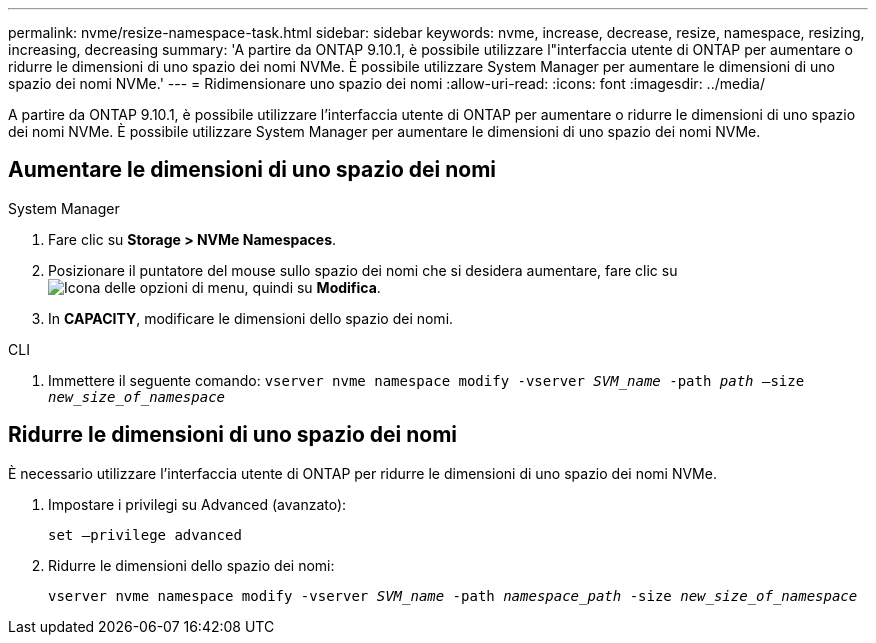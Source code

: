 ---
permalink: nvme/resize-namespace-task.html 
sidebar: sidebar 
keywords: nvme, increase, decrease, resize, namespace, resizing, increasing, decreasing 
summary: 'A partire da ONTAP 9.10.1, è possibile utilizzare l"interfaccia utente di ONTAP per aumentare o ridurre le dimensioni di uno spazio dei nomi NVMe. È possibile utilizzare System Manager per aumentare le dimensioni di uno spazio dei nomi NVMe.' 
---
= Ridimensionare uno spazio dei nomi
:allow-uri-read: 
:icons: font
:imagesdir: ../media/


[role="lead"]
A partire da ONTAP 9.10.1, è possibile utilizzare l'interfaccia utente di ONTAP per aumentare o ridurre le dimensioni di uno spazio dei nomi NVMe. È possibile utilizzare System Manager per aumentare le dimensioni di uno spazio dei nomi NVMe.



== Aumentare le dimensioni di uno spazio dei nomi

[role="tabbed-block"]
====
.System Manager
--
. Fare clic su *Storage > NVMe Namespaces*.
. Posizionare il puntatore del mouse sullo spazio dei nomi che si desidera aumentare, fare clic su image:icon_kabob.gif["Icona delle opzioni di menu"], quindi su *Modifica*.
. In *CAPACITY*, modificare le dimensioni dello spazio dei nomi.


--
.CLI
--
. Immettere il seguente comando:  `vserver nvme namespace modify -vserver _SVM_name_ -path _path_ –size _new_size_of_namespace_`


--
====


== Ridurre le dimensioni di uno spazio dei nomi

È necessario utilizzare l'interfaccia utente di ONTAP per ridurre le dimensioni di uno spazio dei nomi NVMe.

. Impostare i privilegi su Advanced (avanzato):
+
`set –privilege advanced`

. Ridurre le dimensioni dello spazio dei nomi:
+
`vserver nvme namespace modify -vserver _SVM_name_ -path _namespace_path_ -size _new_size_of_namespace_`


